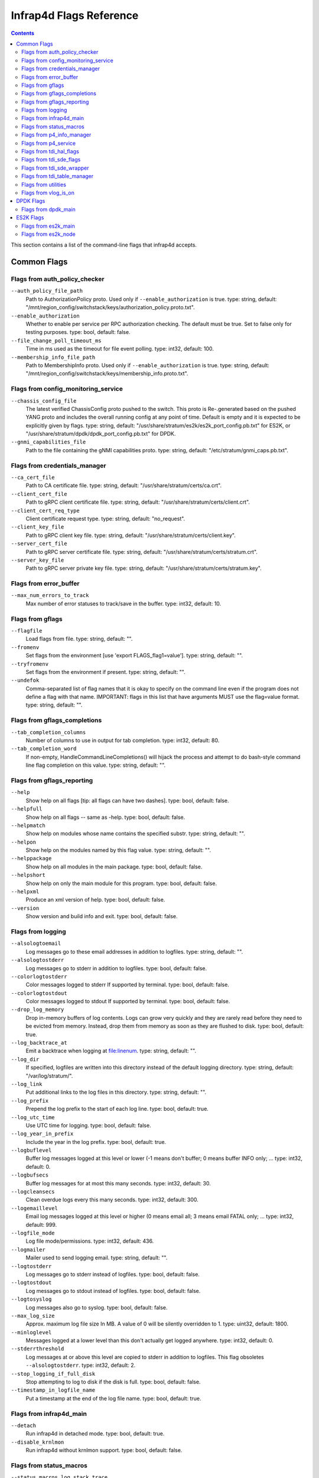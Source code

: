 .. Copyright 2020-present Open Networking Foundation
   Copyright 2022-2024 Intel Corporation
   SPDX-License-Identifier: Apache 2.0

.. _infrap4d_flags:

========================
Infrap4d Flags Reference
========================

.. contents::
   :depth: 3

This section contains a list of the command-line flags that infrap4d accepts.

Common Flags
============

Flags from auth_policy_checker
------------------------------

``--auth_policy_file_path``
   Path to AuthorizationPolicy proto. Used only if
   ``--enable_authorization`` is true. type: string,
   default: "/mnt/region_config/switchstack/keys/authorization_policy.proto.txt".

``--enable_authorization``
   Whether to enable per service per RPC authorization
   checking. The default must be true. Set to false only for testing
   purposes. type: bool, default: false.

``--file_change_poll_timeout_ms``
   Time in ms used as the timeout for file event
   polling. type: int32, default: 100.

``--membership_info_file_path``
   Path to MembershipInfo proto. Used only if
   ``--enable_authorization`` is true. type: string,
   default: "/mnt/region_config/switchstack/keys/membership_info.proto.txt".

Flags from config_monitoring_service
------------------------------------

``--chassis_config_file``
   The latest verified ChassisConfig proto pushed to the
   switch. This proto is Re-.generated based on the pushed YANG proto and
   includes the overall running config at any point of time. Default is
   empty and it is expected to be explicitly given by flags. type: string,
   default: "/usr/share/stratum/es2k/es2k_port_config.pb.txt" for ES2K,
   or "/usr/share/stratum/dpdk/dpdk_port_config.pb.txt" for DPDK.


``--gnmi_capabilities_file``
   Path to the file containing the gNMI capabilities
   proto. type: string, default: "/etc/stratum/gnmi_caps.pb.txt".

Flags from credentials_manager
------------------------------

``--ca_cert_file``
   Path to CA certificate file. type: string,
   default: "/usr/share/stratum/certs/ca.crt".

``--client_cert_file``
   Path to gRPC client certificate file. type: string,
   default: "/usr/share/stratum/certs/client.crt".

``--client_cert_req_type``
   Client certificate request type. type: string,
   default: "no_request".

``--client_key_file``
   Path to gRPC client key file. type: string,
   default: "/usr/share/stratum/certs/client.key".

``--server_cert_file``
   Path to gRPC server certificate file. type: string,
   default: "/usr/share/stratum/certs/stratum.crt".

``--server_key_file``
   Path to gRPC server private key file. type: string,
   default: "/usr/share/stratum/certs/stratum.key".

Flags from error_buffer
-----------------------

``--max_num_errors_to_track``
   Max number of error statuses to track/save in the
   buffer. type: int32, default: 10.

Flags from gflags
-----------------

``--flagfile``
   Load flags from file. type: string, default: "".

``--fromenv``
   Set flags from the environment [use 'export FLAGS_flag1=value'].
   type: string, default: "".

``--tryfromenv``
   Set flags from the environment if present. type: string,
   default: "".

``--undefok``
   Comma-separated list of flag names that it is okay to specify on
   the command line even if the program does not define a flag with that
   name.  IMPORTANT: flags in this list that have arguments MUST use the
   flag=value format. type: string, default: "".

Flags from gflags_completions
-----------------------------

``--tab_completion_columns``
   Number of columns to use in output for tab
   completion. type: int32, default: 80.

``--tab_completion_word``
   If non-empty, HandleCommandLineCompletions() will
   hijack the process and attempt to do bash-style command line flag
   completion on this value. type: string, default: "".

Flags from gflags_reporting
---------------------------

``--help``
   Show help on all flags [tip: all flags can have two dashes].
   type: bool, default: false.

``--helpfull``
   Show help on all flags -- same as -help. type: bool,
   default: false.

``--helpmatch``
   Show help on modules whose name contains the specified substr.
   type: string, default: "".

``--helpon``
   Show help on the modules named by this flag value. type: string,
   default: "".

``--helppackage``
   Show help on all modules in the main package. type: bool,
   default: false.

``--helpshort``
   Show help on only the main module for this program. type: bool,
   default: false.

``--helpxml``
   Produce an xml version of help. type: bool, default: false.

``--version``
   Show version and build info and exit. type: bool, default: false.

Flags from logging
------------------

``--alsologtoemail``
   Log messages go to these email addresses in addition to
   logfiles. type: string, default: "".

``--alsologtostderr``
   Log messages go to stderr in addition to logfiles.
   type: bool, default: false.

``--colorlogtostderr``
   Color messages logged to stderr If supported by
   terminal. type: bool, default: false.

``--colorlogtostdout``
   Color messages logged to stdout If supported by
   terminal. type: bool, default: false.

``--drop_log_memory``
   Drop in-memory buffers of log contents. Logs can grow
   very quickly and they are rarely read before they need to be evicted from
   memory. Instead, drop them from memory as soon as they are flushed to
   disk. type: bool, default: true.

``--log_backtrace_at``
   Emit a backtrace when logging at file:linenum.
   type: string, default: "".

``--log_dir``
   If specified, logfiles are written into this directory instead of
   the default logging directory. type: string, default: "/var/log/stratum/".

``--log_link``
   Put additional links to the log files in this directory.
   type: string, default: "".

``--log_prefix``
   Prepend the log prefix to the start of each log line.
   type: bool, default: true.

``--log_utc_time``
   Use UTC time for logging. type: bool, default: false.

``--log_year_in_prefix``
   Include the year in the log prefix. type: bool,
   default: true.

``--logbuflevel``
   Buffer log messages logged at this level or lower (-1 means
   don't buffer; 0 means buffer INFO only; ... type: int32, default: 0.

``--logbufsecs``
   Buffer log messages for at most this many seconds. type: int32,
   default: 30.

``--logcleansecs``
   Clean overdue logs every this many seconds. type: int32,
   default: 300.

``--logemaillevel``
   Email log messages logged at this level or higher (0 means
   email all; 3 means email FATAL only; ... type: int32, default: 999.

``--logfile_mode``
   Log file mode/permissions. type: int32, default: 436.

``--logmailer``
   Mailer used to send logging email. type: string, default: "".

``--logtostderr``
   Log messages go to stderr instead of logfiles. type: bool,
   default: false.

``--logtostdout``
   Log messages go to stdout instead of logfiles. type: bool,
   default: false.

``--logtosyslog``
   Log messages also go to syslog. type: bool, default: false.

``--max_log_size``
   Approx. maximum log file size In MB. A value of 0 will be
   silently overridden to 1. type: uint32, default: 1800.

``--minloglevel``
   Messages logged at a lower level than this don't actually get
   logged anywhere. type: int32, default: 0.

``--stderrthreshold``
   Log messages at or above this level are copied to stderr
   in addition to logfiles.  This flag obsoletes ``--alsologtostderr``.
   type: int32, default: 2.

``--stop_logging_if_full_disk``
   Stop attempting to log to disk if the disk is
   full. type: bool, default: false.

``--timestamp_in_logfile_name``
   Put a timestamp at the end of the log file
   name. type: bool, default: true.

Flags from infrap4d_main
------------------------

``--detach``
   Run infrap4d in detached mode. type: bool, default: true.

``--disable_krnlmon``
   Run infrap4d without krnlmon support. type: bool,
   default: false.

Flags from status_macros
------------------------

``--status_macros_log_stack_trace``
   If set, all errors generated will log a
   stack trace. type: bool, default: false.

Flags from p4_info_manager
--------------------------

``--skip_p4_min_objects_check``
   When true, the check for minimum required P4
   objects is not enforced. type: bool, default: false.

Flags from p4_service
---------------------

``--forwarding_pipeline_configs_file``
   The latest set of verified
   ForwardingPipelineConfig protos pushed to the switch. This file is
   updated whenever ForwardingPipelineConfig proto for switching node is
   added or modified. type: string,
   default: "/etc/stratum/pipeline_cfg.pb.txt".

``--max_num_controller_connections``
   Max number of active/inactive streaming
   connections from outside controllers For all of the nodes combined..
   type: int32, default: 20.

``--max_num_controllers_per_node``
   Max number of controllers that can manage a
   node. type: int32, default: 5.

``--read_req_log_file``
   The log file for all the individual read request and
   the corresponding result. The format for each line is:
   <timestamp>;<node_id>;<request proto>;<status>. type: string,
   default: "/var/log/stratum/p4_reads.pb.txt".

``--write_req_log_file``
   The log file for all the individual write request
   updates and the corresponding result. The format for each line is:
   <timestamp>;<node_id>;<update proto>;<status>. type: string,
   default: "/var/log/stratum/p4_writes.pb.txt".

Flags from tdi_hal_flags
------------------------

``--external_stratum_urls``
   Comma-separated list of URLs for server to listen
   to for external calls from SDN controller, etc. type: string,
   default: "0.0.0.0:9339,0.0.0.0:9559".

``--grpc_keepalive_min_ping_interval``
   Grpc keep-alive minimum ping interval.
   type: int32, default: 10000.

``--grpc_keepalive_permit``
   Grpc keep-alive permit. type: int32, default: 1.

``--grpc_keepalive_time_ms``
   Grpc keep-alive time. type: int32, default: 600000.

``--grpc_keepalive_timeout_ms``
   Grpc keep-alive timeout period. type: int32,
   default: 20000.

``--grpc_max_recv_msg_size``
   Grpc server max receive message size (0 = gRPC
   default.. type: uint32, default: 268435456.

``--grpc_max_send_msg_size``
   Grpc server max send message size (0 = gRPC
   default.. type: uint32, default: 0.

``--grpc_open_insecure_mode``
   Open grpc server ports in insecure mode for gNMI,
   gNOI, and P4RT. type: bool, default: false.

``--local_stratum_url``
   URL for listening to local calls from stratum stub.
   type: string, default: "localhost:9559".

``--persistent_config_dir``
   The persistent dir where all the config files will
   be stored. type: string, default: "/etc/stratum/".

``--warmboot``
   Determines whether HAL is in warmboot stage. type: bool,
   default: false.

Flags from tdi_sde_flags
------------------------

``--incompatible_enable_tdi_legacy_bytestring_responses``
   Enables the legacy
   padded byte string format in P4Runtime responses for Stratum-tdi. The
   strings are left unchanged from the underlying SDE. type: bool,
   default: true.

Flags from tdi_sde_wrapper
--------------------------

``--tdi_sde_config_dir``
   The dir used by the SDE to load the device
   configuration. type: string, default: "/var/run/stratum/tdi_config".

Flags from tdi_table_manager
----------------------------

``--tdi_table_sync_timeout_ms``
   The timeout for table sync operation like
   counters and registers. type: uint32, default: 1000.

Flags from utilities
--------------------

``--symbolize_stacktrace``
   Symbolize the stack trace in the tombstone.
   type: bool, default: true.

Flags from vlog_is_on
---------------------

``--v``
   Show all VLOG messages for m <= this. Overridable by --vmodule.
   type: int32, default: 0.

``--vmodule``
   Per-module verbose level. Argument is a comma-separated list of
   <module name>=<log level>. <module name> is a glob pattern, matched
   against the filename base That is, name ignoring .cc/.h./-inl.h. <log
   level> overrides any value given by --v. type: string, default: "".

DPDK Flags
==========

Flags from dpdk_main
--------------------

``--dpdk_infrap4d_cfg``
  Path to the infrap4d json config file. type: string,
  default: "/usr/share/stratum/dpdk/dpdk_skip_p4.conf".

``--dpdk_sde_install``
  Absolute path to the directory where the SDE is installed.
  type: string, default: "/usr".

ES2K Flags
==========

Flags from es2k_main
--------------------

``--es2k_infrap4d_cfg``
   Path to the infrap4d json config file. type: string,
   default: "/usr/share/stratum/es2k/es2k_skip_p4.conf".

``--es2k_sde_install``
   Absolute path to the directory where the SDE is
   installed. type: string, default: "/usr".

Flags from es2k_node
--------------------

``--enable_sticky_tdi_session``
   Use persistent TDI session to write forwarding
   entries. type: bool, default: false.


